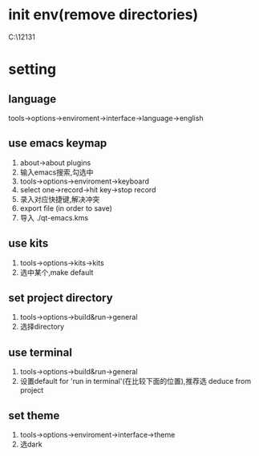 #+startup: content


* init env(remove directories)
  C:\Users\12131\AppData\Roaming\QtProject
* setting
** language
   tools->options->enviroment->interface->language->english
** use emacs keymap
   1. about->about plugins
   2. 输入emacs搜索,勾选中
   3. tools->options->enviroment->keyboard
   4. select one->record->hit key->stop record
   5. 录入对应快捷键,解决冲突
   6. export file (in order to save)
   7. 导入 ./qt-emacs.kms
** use kits
   1. tools->options->kits->kits
   2. 选中某个,make default
** set project directory
   1. tools->options->build&run->general
   2. 选择directory    
** use terminal
   1. tools->options->build&run->general
   2. 设置default for 'run in terminal'(在比较下面的位置),推荐选 deduce from project
** set theme
   1. tools->options->enviroment->interface->theme
   2. 选dark
